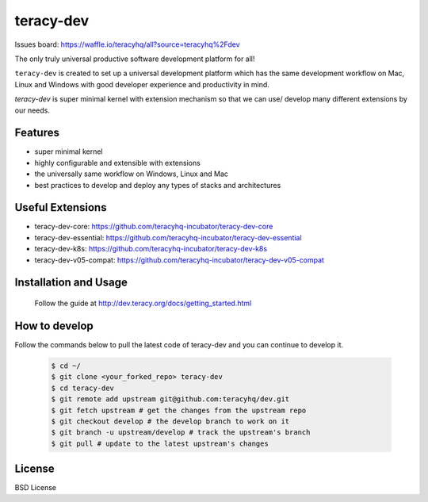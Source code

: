 teracy-dev
==========

.. image:: https://travis-ci.org/teracyhq/dev.svg?branch=develop
    :target: https://travis-ci.org/teracyhq/dev

Issues board: https://waffle.io/teracyhq/all?source=teracyhq%2Fdev


The only truly universal productive software development platform for all!


``teracy-dev`` is created to set up a universal development platform which has the same development
workflow on Mac, Linux and Windows with good developer experience and productivity in mind.


`teracy-dev` is super minimal kernel with extension mechanism so that we can use/ develop many
different extensions by our needs.


Features
--------

- super minimal kernel
- highly configurable and extensible with extensions
- the universally same workflow on Windows, Linux and Mac
- best practices to develop and deploy any types of stacks and architectures


Useful Extensions
-----------------

- teracy-dev-core: https://github.com/teracyhq-incubator/teracy-dev-core
- teracy-dev-essential: https://github.com/teracyhq-incubator/teracy-dev-essential
- teracy-dev-k8s: https://github.com/teracyhq-incubator/teracy-dev-k8s
- teracy-dev-v05-compat: https://github.com/teracyhq-incubator/teracy-dev-v05-compat


Installation and Usage
----------------------

  Follow the guide at http://dev.teracy.org/docs/getting_started.html

How to develop
--------------
Follow the commands below to pull the latest code of teracy-dev and you can continue to develop it.

   ..  code-block:: bash

      $ cd ~/
      $ git clone <your_forked_repo> teracy-dev
      $ cd teracy-dev
      $ git remote add upstream git@github.com:teracyhq/dev.git
      $ git fetch upstream # get the changes from the upstream repo
      $ git checkout develop # the develop branch to work on it
      $ git branch -u upstream/develop # track the upstream's branch
      $ git pull # update to the latest upstream's changes


License
-------

BSD License
